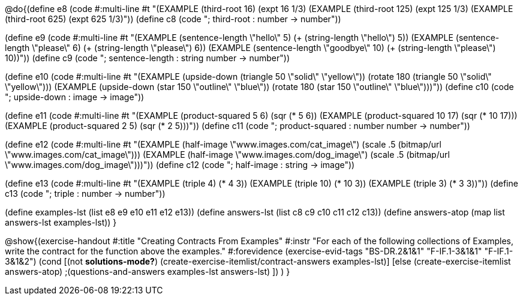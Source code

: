 
@do{(define e8
   (code #:multi-line #t
"(EXAMPLE (third-root 16)
          (expt 16 1/3)
(EXAMPLE (third-root 125)
          (expt 125 1/3)
(EXAMPLE (third-root 625)
          (expt 625 1/3)"))
(define c8 (code "; third-root : number -> number"))

(define e9
   (code #:multi-line #t
"(EXAMPLE (sentence-length \"hello\" 5)
          (+ (string-length \"hello\") 5))
(EXAMPLE (sentence-length \"please\" 6)
          (+ (string-length \"please\") 6))
(EXAMPLE (sentence-length \"goodbye\" 10)
          (+ (string-length \"please\") 10))"))
(define c9 (code "; sentence-length : string number -> number"))

(define e10
   (code #:multi-line #t
"(EXAMPLE (upside-down (triangle 50 \"solid\" \"yellow\"))
          (rotate 180 (triangle 50 \"solid\" \"yellow\")))
(EXAMPLE (upside-down (star 150 \"outline\" \"blue\"))
          (rotate 180 (star 150 \"outline\" \"blue\")))"))
(define c10 (code "; upside-down : image -> image"))

(define e11
   (code #:multi-line #t
"(EXAMPLE (product-squared 5 6)
          (sqr (* 5 6))
(EXAMPLE (product-squared 10 17)
          (sqr (* 10 17)))
(EXAMPLE (product-squared 2 5)
          (sqr (* 2 5)))"))
(define c11 (code "; product-squared : number number -> number"))

(define e12
   (code #:multi-line #t
"(EXAMPLE (half-image \"www.images.com/cat_image\")
          (scale .5 (bitmap/url \"www.images.com/cat_image\")))
(EXAMPLE (half-image \"www.images.com/dog_image\")
          (scale .5 (bitmap/url \"www.images.com/dog_image\")))"))
(define c12 (code "; half-image : string -> image"))

(define e13
   (code #:multi-line #t
"(EXAMPLE (triple 4)
          (* 4 3))
(EXAMPLE (triple 10)
          (* 10 3))
(EXAMPLE (triple 3)
          (* 3 3))"))
(define c13 (code "; triple : number -> number"))

(define examples-lst (list e8 e9 e10 e11 e12 e13))
(define answers-lst (list c8 c9 c10 c11 c12 c13))
(define answers-atop (map list answers-lst examples-lst))
}

@show{(exercise-handout 
  #:title "Creating Contracts From Examples"
  #:instr "For each of the following collections of Examples, write the contract
           for the function above the examples."
  #:forevidence (exercise-evid-tags "BS-DR.2&1&1" "F-IF.1-3&1&1" "F-IF.1-3&1&2")
  (cond [(not *solutions-mode?*)
  (create-exercise-itemlist/contract-answers examples-lst)]
  [else
    (create-exercise-itemlist answers-atop)
    ;(questions-and-answers examples-lst answers-lst)
    ])
  )
  }
